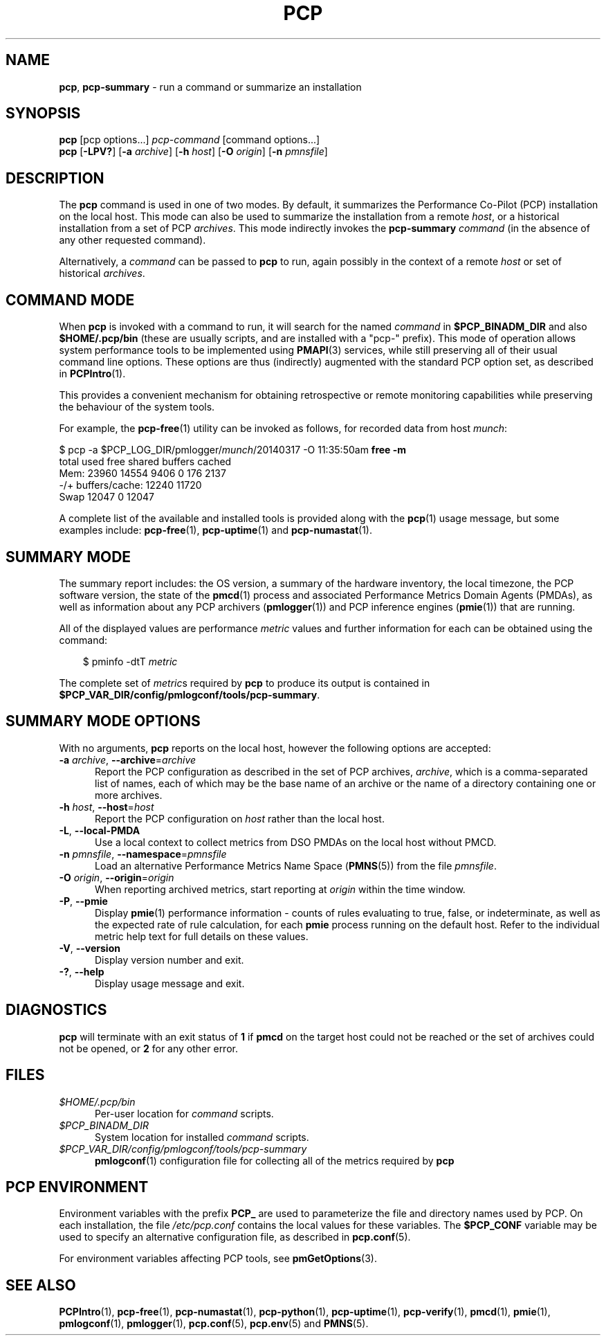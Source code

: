 '\"macro stdmacro
.\"
.\" Copyright (c) 2014-2016 Red Hat.
.\" Copyright (c) 2000 Silicon Graphics, Inc.  All Rights Reserved.
.\"
.\" This program is free software; you can redistribute it and/or modify it
.\" under the terms of the GNU General Public License as published by the
.\" Free Software Foundation; either version 2 of the License, or (at your
.\" option) any later version.
.\"
.\" This program is distributed in the hope that it will be useful, but
.\" WITHOUT ANY WARRANTY; without even the implied warranty of MERCHANTABILITY
.\" or FITNESS FOR A PARTICULAR PURPOSE.  See the GNU General Public License
.\" for more details.
.\"
.\"
.TH PCP 1 "PCP" "Performance Co-Pilot"
.SH NAME
\f3pcp\f1,
\f3pcp-summary\f1 \- run a command or summarize an installation
.SH SYNOPSIS
\f3pcp\f1
[pcp options...]
\f2pcp-command\f1
[command options...]
.br
\f3pcp\f1
[\f3\-LPV?\f1]
[\f3\-a\f1 \f2archive\f1]
[\f3\-h\f1 \f2host\f1]
[\f3\-O\f1 \f2origin\f1]
[\f3\-n\f1 \f2pmnsfile\f1]
.SH DESCRIPTION
The
.B pcp
command is used in one of two modes.
By default, it summarizes the Performance Co-Pilot (PCP) installation
on the local host.
This mode can also be used to summarize the installation from a remote
.IR host ,
or a historical installation from a set of PCP
.IR archives .
This mode indirectly invokes the
.B pcp-summary
.I command
(in the absence of any other requested command).
.PP
Alternatively, a
.I command
can be passed to
.B pcp
to run, again possibly in the context of a remote
.I host
or set of historical
.IR archives .
.SH COMMAND MODE
When
.B pcp
is invoked with a command to run, it will search for the named
.IR command
in
.B $PCP_BINADM_DIR
and also
.B $HOME/.pcp/bin
(these are usually scripts, and are installed with a "pcp-" prefix).
This mode of operation allows system performance tools to be
implemented using
.BR PMAPI (3)
services, while still preserving all of their usual command line
options.
These options are thus (indirectly) augmented with the standard PCP
option set, as described in
.BR PCPIntro (1).
.PP
This provides a convenient mechanism for obtaining retrospective or
remote monitoring capabilities while preserving the behaviour of the
system tools.
.PP
For example, the
.BR pcp-free (1)
utility can be invoked as follows, for recorded data from host
.IR munch :
.PP
.nf
.ft CW
$ pcp \-a $PCP_LOG_DIR/pmlogger/\fImunch\fP/20140317 \-O 11:35:50am \fBfree \-m\fP
             total       used       free     shared    buffers     cached
Mem:         23960      14554       9406          0        176       2137
-/+ buffers/cache:      12240      11720
Swap         12047          0      12047
.ft R
.fi
.PP
A complete list of the available and installed tools is provided
along with the
.BR pcp (1)
usage message, but some examples include:
.BR pcp-free (1),
.BR pcp-uptime (1)
and
.BR pcp-numastat (1).
.SH SUMMARY MODE
The
summary report includes: the OS version, a summary of the hardware inventory,
the local timezone, the PCP software version, the state of the
.BR pmcd (1)
process and associated Performance Metrics Domain Agents
(PMDAs), as well as information about any PCP archivers (\c
.BR pmlogger (1))
and PCP inference engines (\c
.BR pmie (1))
that are running.
.PP
All of the displayed values are performance
.I metric
values and further information for each can be obtained using the command:
.in 1.0i
.ft CW
.nf

$ pminfo \-dtT \f2metric\f1

.fi
.ft R
.in
The complete set of
.IR metric s
required by
.B pcp
to produce its output is contained in
.BR $PCP_VAR_DIR/config/pmlogconf/tools/pcp-summary .
.SH SUMMARY MODE OPTIONS
With no arguments,
.B pcp
reports on the local host, however the
following options are accepted:
.TP 5
\fB\-a\fR \fIarchive\fR, \fB\-\-archive\fR=\fIarchive\fR
Report the PCP
configuration as described in the set of PCP archives,
.IR archive ,
which is a comma-separated list of names, each
of which may be the base name of an archive or the name of a directory containing
one or more archives.
.TP
\fB\-h\fR \fIhost\fR, \fB\-\-host\fR=\fIhost\fR
Report the PCP configuration on
.I host
rather than the local host.
.TP
\fB\-L\fR, \fB\-\-local\-PMDA\fR
Use a local context to collect metrics from DSO PMDAs on the local host
without PMCD.
.TP
\fB\-n\fR \fIpmnsfile\fR, \fB\-\-namespace\fR=\fIpmnsfile\fR
Load an alternative Performance Metrics Name Space
.RB ( PMNS (5))
from the file
.IR pmnsfile .
.TP
\fB\-O\fR \fIorigin\fR, \fB\-\-origin\fR=\fIorigin\fR
When reporting archived metrics, start reporting at
.I origin
within the time window.
.TP
\fB\-P\fR, \fB\-\-pmie\fR
Display
.BR pmie (1)
performance information \- counts of rules evaluating to true, false, or
indeterminate, as well as the expected rate of rule calculation, for each
.B pmie
process running on the default host.
Refer to the individual metric help text for full details on these values.
.TP
\fB\-V\fR, \fB\-\-version\fR
Display version number and exit.
.TP
\fB\-?\fR, \fB\-\-help\fR
Display usage message and exit.
.SH DIAGNOSTICS
.B pcp
will terminate with an exit status of
.B 1
if
.B pmcd
on the target host could not be reached or the set of archives could not be opened,
or
.B 2
for any other error.
.SH FILES
.TP 5
.I $HOME/.pcp/bin
Per-user location for
.I command
scripts.
.TP
.I $PCP_BINADM_DIR
System location for installed
.I command
scripts.
.TP
.I $PCP_VAR_DIR/config/pmlogconf/tools/pcp-summary
.BR pmlogconf (1)
configuration file for collecting all of the metrics required by
.B pcp
.SH PCP ENVIRONMENT
Environment variables with the prefix \fBPCP_\fP are used to parameterize
the file and directory names used by PCP.
On each installation, the
file \fI/etc/pcp.conf\fP contains the local values for these variables.
The \fB$PCP_CONF\fP variable may be used to specify an alternative
configuration file, as described in \fBpcp.conf\fP(5).
.PP
For environment variables affecting PCP tools, see \fBpmGetOptions\fP(3).
.SH SEE ALSO
.BR PCPIntro (1),
.BR pcp-free (1),
.BR pcp-numastat (1),
.BR pcp-python (1),
.BR pcp-uptime (1),
.BR pcp-verify (1),
.BR pmcd (1),
.BR pmie (1),
.BR pmlogconf (1),
.BR pmlogger (1),
.BR pcp.conf (5),
.BR pcp.env (5)
and
.BR PMNS (5).

